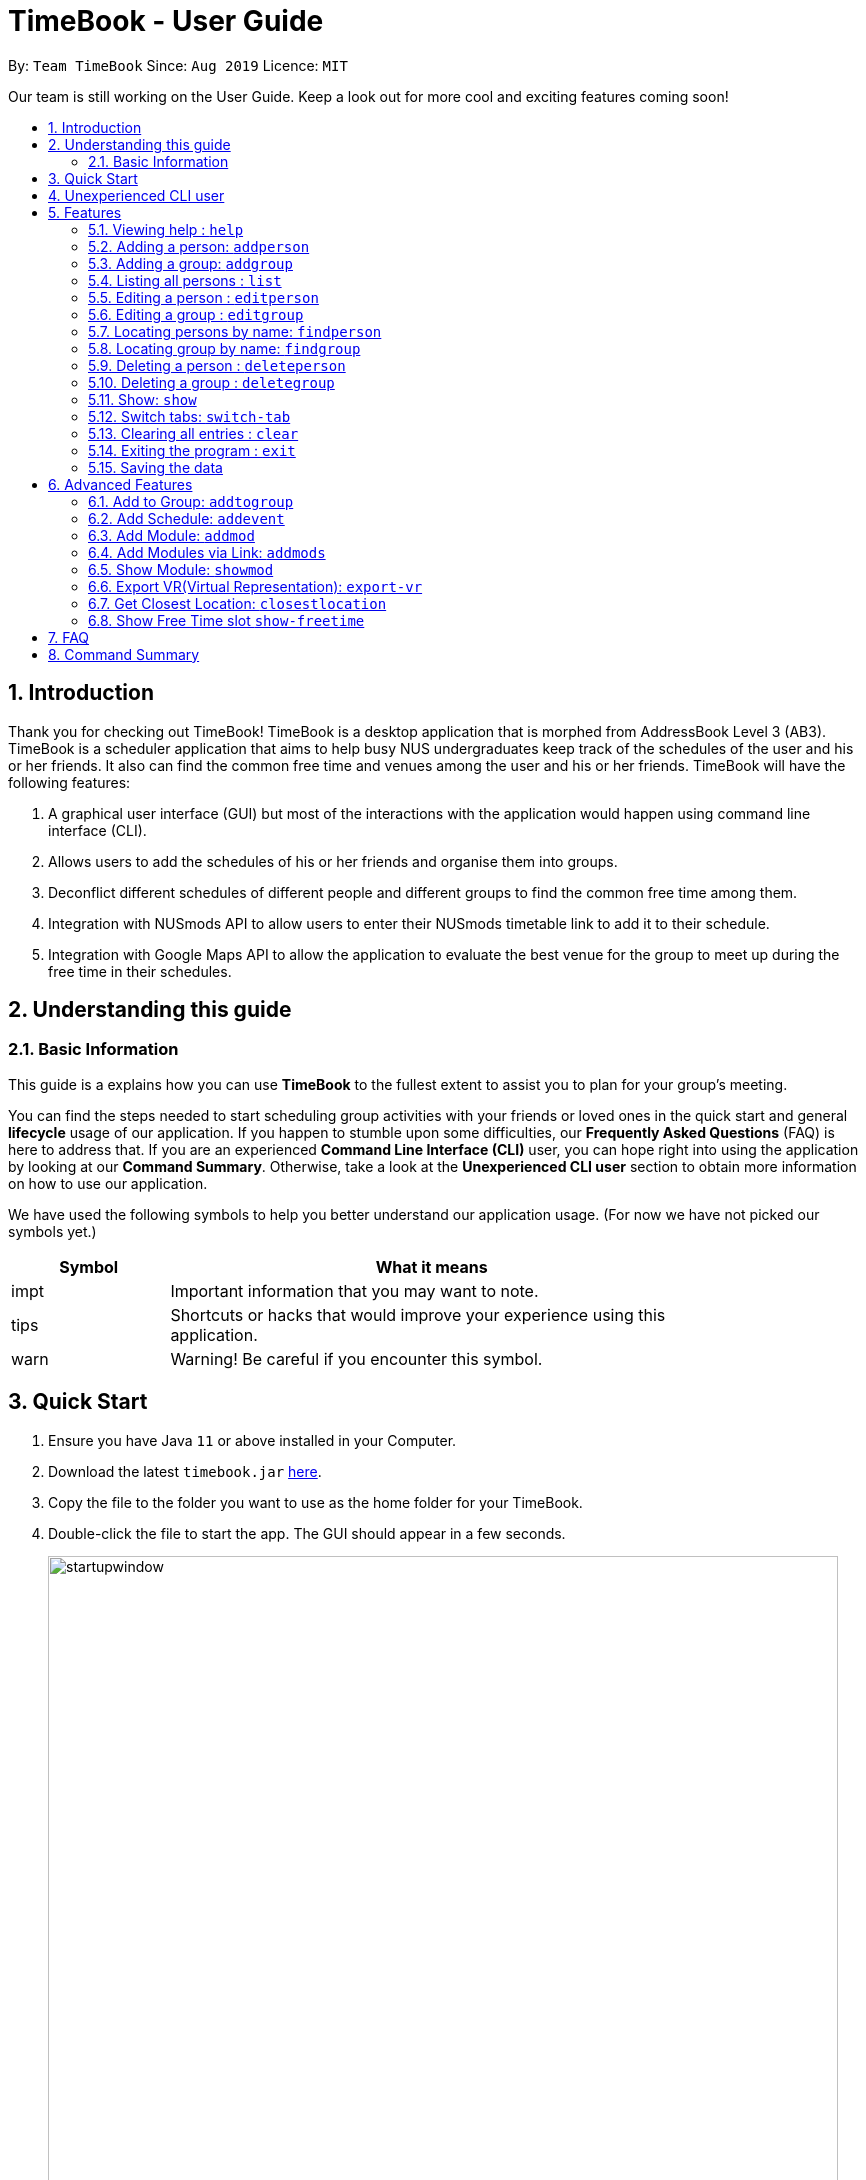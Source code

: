 = TimeBook - User Guide
:site-section: UserGuide
:toc:
:toc-title:
:toc-placement: preamble
:sectnums:
:imagesDir: images
:stylesDir: stylesheets
:xrefstyle: full
:experimental:
ifdef::env-github[]
:tip-caption: :bulb:
:note-caption: :information_source:
endif::[]
:repoURL: https://github.com/AY1920S1-CS2103T-T10-4/main

By: `Team TimeBook`      Since: `Aug 2019`      Licence: `MIT`

Our team is still working on the User Guide. Keep a look out for more cool and exciting features coming soon!

== Introduction

Thank you for checking out TimeBook! TimeBook is a desktop application that is morphed from AddressBook Level 3 (AB3). TimeBook is a scheduler application that aims to help busy NUS undergraduates keep track of the schedules of the user and his or her friends. It also can find the common free time and venues among the user and his or her friends. TimeBook will have the following features:

.  A graphical user interface (GUI) but most of the interactions with the application would happen using command line interface (CLI).
.  Allows users to add the schedules of his or her friends and organise them into groups.
.  Deconflict different schedules of different people and different groups to find the common free time among them.
.  Integration with NUSmods API to allow users to enter their NUSmods timetable link to add it to their schedule.
.  Integration with Google Maps API to allow the application to evaluate the best venue for the group to meet up during the free time in their schedules.

== Understanding this guide
=== Basic Information
This guide is a explains how you can use *TimeBook* to the fullest extent to assist you to plan for your group's meeting.

You can find the steps needed to start scheduling group activities with your friends or loved ones in the quick start and general
*lifecycle* usage of our application. If you happen to stumble upon some difficulties, our *Frequently Asked Questions* (FAQ) is
here to address that. If you are an experienced *Command Line Interface (CLI)* user, you can hope right into using the application by
looking at our *Command Summary*. Otherwise, take a look at the *Unexperienced CLI user* section to obtain more information on how
to use our application.

We have used the following symbols to help you better understand our application usage. (For now we have not picked our symbols yet.)

[width="80%",cols="^3, ^10",options="header"]
|====
| Symbol | What it means
| impt | Important information that you may want to note.
| tips | Shortcuts or hacks that would improve your experience using this application.
| warn | Warning! Be careful if you encounter this symbol.
|====

== Quick Start

.  Ensure you have Java `11` or above installed in your Computer.
.  Download the latest `timebook.jar` link:{repoURL}/releases[here].
.  Copy the file to the folder you want to use as the home folder for your TimeBook.
.  Double-click the file to start the app. The GUI should appear in a few seconds.
+
image::startupwindow.png[width="790"]
+
.  Type the command in the command box and press kbd:[Enter] to execute it. +
e.g. typing *`help`* and pressing kbd:[Enter] will open the help window.
.  Some example commands you can try:

* *`list`* : lists all information in TimeBook.
* *`addperson`* `n/John Doe p/98765432 e/johnd@example.com a/John street, block 123, #01-01` : adds a contact named `John Doe` to the TimeBook.
* *`deleteperson`* `n/John Doe` : deletes the person named `John Doe` from the TimeBook.
* *`addgroup`* `g/CS2103` : adds a new group called `CS2103` to the TimeBook.
* *`addtogroup`* `n/John Doe` `g/CS2103` : Adds a person `John Doe` into the group `CS2103`.
* *`exit`* : exits the app

.  Refer to <<Features>> for details of each command.

== Unexperienced CLI user

Unlike most applications, where you use your mouse to interact with the application such as scrolling and clicking, our application
mostly use the *Command Line Interface*. Most of the time, you would be interacting with the application through typing commands in the
command box of the application.

You can play around with the commands in the *Command Summary* to get yourself warmed up.


[[Features]]
== Features

====
*Command Format*

* Words in `UPPER_CASE` are the parameters to be supplied by the user e.g. in `addperson n/NAME`, `NAME` is a parameter which can be used as `addperson n/John Doe`.
* Items in square brackets are optional e.g `n/NAME [t/TAG]` can be used as `n/John Doe t/friend` or as `n/John Doe`.
* Items with `…`​ after them can be used multiple times including zero times e.g. `[t/TAG]...` can be used as `{nbsp}` (i.e. 0 times), `t/friend`, `t/friend t/family` etc.
* Parameters can be in any order e.g. if the command specifies `n/NAME p/PHONE_NUMBER`, `p/PHONE_NUMBER n/NAME` is also acceptable.
====

=== Viewing help : `help`

Format: `help`

=== Adding a person: `addperson`

Adds a person to the TimeBook +
Format: `addperson n/NAME [p/PHONE] [em/EMAIL] [a/ADDRESS] [r/REMARK] [tag/TAG]... [c/NUS_MOD_LINK]`

Examples:

* `addperson n/Catherine em/catherineCanCook@imail.com`
* `addperson n/John Doe em/JohnDoe@imail.com c/23F6B742CE`

=== Adding a group: `addgroup`

Adds a group to the TimeBook +
Format: `addgroup g/GROUP_NAME [r/GROUP_REMARK]`

Examples:

* `addgroup g/CS2103 r/Project Group`
* `addgroup g/Friends`

=== Listing all persons : `list`

Shows a list of all persons in the TimeBook. +
Format: `list`

=== Editing a person : `editperson`

Edits an existing person in the TimeBook. +
Format: `editperson ed/PERSON_NAME [n/NAME] [p/PHONE] [em/EMAIL] [a/ADDRESS] [r/REMARK] [tag/TAG]...`

****
* Edits the person specified by `PERSON_NAME`.
* At least one of the optional fields must be provided.
* Existing values will be updated to the input values.
* When editing tags, the existing tags of the person will be removed i.e adding of tags is not cumulative.
* You can remove all the person's tags by typing `tag/` without specifying any tags after it.
****

Examples:

* `editperson ed/John Doe p/91234567 em/johndoe@example.com` +
Edits the phone number and email address of the person with name 'John Doe' to be `91234567` and `johndoe@example.com` respectively.
* `edit ed/Betsy n/Betsy Crower tag/` +
Edits the person 'Betsy' to a new name 'Betsy Crower' and clears all existing tags.

=== Editing a group : `editgroup`

Edits an existing group in the TimeBook. +
Format: `editgroup ed/GROUP_NAME [g/GROUP_NAME] [r/GROUP_REMARK]`

****
* Edits the group specified by `GROUP_NAME`.
* At least one of the optional fields must be provided.
* Existing values will be updated to the input values.
****

Examples:

* `editgroup ed/CS2103 g/CS3203 r/Project Discussion Group` +
Edits the group specified by group name 'CS2103' with a new group name 'CS3203' and group remark `Project Discussion Group` respectively.

=== Locating persons by name: `findperson`

Finds the person whose name contains the given keyword. +
Format: `findperson n/NAME`

****
* Only the name is searched.
* Only full words will be matched e.g. `Han` will not match `Hans`
* Shows the person in the tabs panel.
****

=== Locating group by name: `findgroup`

Finds the group whose name contains the given keyword. +
Format: `findgroup g/GROUP_NAME`

****
* Only the group name is searched.
* Only full words will be matched
* Shows the group in the tabs panel.
****

// tag::delete[]
=== Deleting a person : `deleteperson`

Deletes the specified person from the TimeBook. +
Format: `deleteperson n/NAME`

****
* Removes the person from all the groups they are in
* Deletes the person specified by 'NAME'
****

Examples:

* `deleteperson n/Benedict` +
Deletes the person named `Benedict` from the TimeBook.

=== Deleting a group : `deletegroup`

Deletes the specified group from the TimeBook. +
Format: `deletegroup g/GROUP_NAME`

****
* Deletes the group specified by 'GROUP_NAME'
* The people who were in this group will not be deleted.
****

Examples:

* `deletegroup g/CS2103` +
Deletes the 'CS2103' group from the TimeBook.

=== Show: `show`
==== Show person:
Shows details of a person. +
Format: `show n/NAME`

****
* Shows the full name, address, email, phone number and schedule of this person.
****

Examples:

* Type `show n/Tim` in the command line as shown below: +

image::showpersoncommand.png[]
Hit the kbd:[Enter] key and you should see details of the person! You should see a window similar to the one below.

image::showpersonresult.png[]

==== Show group:
Shows the details of a group. +
Format: `show g/GROUP_NAME`

****
* Shows the description, members and aggregated schedules for this group.
****

Examples:

* Type `show g/Team1` in the command line as shown below +

image::showgroupcommand.png[]

Hit the kbd:[Enter] key and you should see the details of this group in a similar window below.

image::showgroupresult.png[]

*****
tip: You can use the command `n` to help you navigate through the schedule view without touching your mouse!
*****

=== Switch tabs: `switch-tab`
You can switch the tab of *Person* and *Group* using this command.
Format: `switch-tab`

// end::delete[]
=== Clearing all entries : `clear`

Clears all entries from the time book. +
Format: `clear`

=== Exiting the program : `exit`

Exits the program. +
Format: `exit`

=== Saving the data

TimeBook data are saved in the hard disk automatically after any command that changes the data. +
There is no need to save manually.

== Advanced Features

=== Add to Group: `addtogroup`

Adds a person specified by 'NAME' into a group specified by 'GROUP_NAME' in the TimeBook.
Format:

* `addtogroup n/NAME g/GROUP_NAME`

Examples:

* `addtogroup n/John g/CS2103`

=== Add Schedule: `addevent`

Adds an event into the schedule of a person in the TimeBook. Only schedules without clashes between time slots can be added to the TimeBook.
Can be used to mark a person as unavailable either on one-off dates or on a particular day every week +
Format:

* `addevent n/NAME e/EVENT_NAME t/DATETIME` +
* `addevent n/NAME c/NUS_MOD_LINK`

Examples:

* `addevent n/John e/Math Lecture t/26092019:1300-26092019:1400-LT25`
* `addevent n/John c/23F6B742CE`

=== Add Module: `addmod`

Adds an NUS module as an event to a person's schedule in TimeBook. It checks and ensures classes are available for the module in the academic year and semester before adding to the person's schedule. Default values for `ACADEMIC_YEAR` is 2019/2020 and `SEMESTER` is 1.

Format:

* `addmod n/NAME m/MODULE_CODE class/CLASS_NUMBERS(comma-separated) [ay/ACADEMIC_YEAR] [s/SEMESTER]` +

Examples:

* `addmod n/John m/CS2103T class/G01,T5`
* `addmod n/John m/CS2103T class/G01,T5 ay/2018/2019`
* `addmod n/John m/CS2103T class/G01,T5 ay/2019/2020 s/1`

=== Add Modules via Link: `addmods`

Adds NUS modules given the NUSMods share link, as events to a person's schedule in TimeBook.

Format:

* `addmods n/NAME l/NUSMODS_SHARE_LINK` +

Examples:

* `addmods n/John l/https://nusmods.com/timetable/sem-1/share?CS2101=&CS2103T=LEC:G05&CS3230=LEC:1,TUT:08&CS3243=TUT:07,LEC:1&GEQ1000=TUT:D17`
* `addmods n/Bob l/https://nusmods.com/timetable/sem-1/share?CS2101=&CS2103T=LEC:G05&CS3230=LEC:1,TUT:08&CS3243=TUT:07,LEC:1&GEQ1000=TUT:D17`

=== Show Module: `showmod`

Shows the schedule of available classes for the module in the academic year and semester. Default values for `ACADEMIC_YEAR` is 2019/2020 and `SEMESTER` is 1.

Format:

* `showmod m/MODULE_CODE [ay/ACADEMIC_YEAR] [s/SEMESTER]`

Examples:

* `showmod m/CS2103T`
* `showmod m/GEQ1000 ay/2019/2020`
* `showmod m/CS3230 ay/2019/2020 s/2`

=== Export VR(Virtual Representation): `export-vr`

This feature is currently work in progress!

Exports a visualisation representation of the schedule (timetable) of a group or person(s) to a PNG file+
Format:

* `export-vr [n/NAME]` +
* `export-vr [g/GROUP_NAME]` +

Examples:

* `export-vr g/CS2103T Team project`
* `export-vr n/John Doe`

//=== Export ICS: `export-ics`
//
//Output the free time for a certain group as an ics file. This ics file could be imported into google calendar. +
//Format:
//
//* `export-ics OUTPUT_FILENAME` +
//
//Examples:
//
//* `Export-ics -n CS3230T`

//=== Import ICS: `import-ics`
//
//Import the ics file of an individual. +
//Format:
//
//* `import-ics NAME FILEPATH` +
//
//Examples:
//
//* `Import-ics -t individual -n Catherine -p /data/timetable.ics`

=== Get Closest Location: `closestlocation`

This command is used to get the closest common location among a list of locations you entered.

Boundaries of this command:

. We define closest common location as the location that requires the least average time to travel to from the
locations stated in the list.
. We only support locations that are from NUSMods. Any other location would be voided and not be taken into
consideration for the computation of the closest location.

Format:

* `closestlocation l/LOCATIONA LOCATIONB ...` +

Examples:

* `closestlocation l/LT16 LT15 AS5`

=== Show Free Time slot `show-freetime`

*Overview*
When the command is executed a popup will appear that shows the closest common location for a particular free time slot in a group.

image::FreeTimePopup.png[]

_Description_

There are three main information that you will see when you execute the command.

. The Closest common location will be shown on the top right corner.
. The picture on google maps of the closest common location will be shown below the header.
. The full details of will be shown on the left side of the popup.
.. Second and third closest location will be shown
.. The average time to reach the location for the various choices
.. A list of voided location that TimeBook does not support

Format:

* `show-freetime g/GROUP_NAME id/SLOT_NUMBER` +

Examples:

* `show-freetime g/CS2103T id/2`

== FAQ

*Q*: How do I transfer my data to another Computer? +
*A*: Install the app in the other computer and overwrite the empty data file it creates with the file that contains the data of your previous TimeBook folder.

== Command Summary

* *List/Show All Persons* : `list`
* *Add Person* `addperson n/NAME [p/PHONE] [em/EMAIL] [a/ADDRESS] [r/REMARK] [tag/TAG]... [c/NUS_MOD_LINK]` +
e.g. `addperson n/James Ho p/22224444 em/jamesho@example.com a/123, Clementi Rd, 1234665 r/Always helpful tag/friend tag/colleague`
* *Edit Person* : `editperson ed/PERSON_NAME [n/NAME] [p/PHONE] [em/EMAIL] [a/ADDRESS] [r/REMARK] [tag/TAG]...` +
e.g. `editperson ed/James Lee em/jameslee@example.com`
* *Delete Person* : `delete n/NAME` +
e.g. `deleteperson n/Benedict`
* *Find Person* : `findperson n/NAME` +
e.g. `findperson n/James Jake`
* *Add Event to Person's Schedule* : `addevent n/NAME e/EVENT_NAME t/DATETIME` +
e.g. `addevent n/John e/Math Lecture t/26092019:1300-26092019:1400-LT25`
* *Add Module to Person's Schedule* : `addmod n/NAME m/MODULE_CODE class/CLASS_NUMBERS(comma-separated) [ay/ACADEMIC_YEAR] [s/SEMESTER]` +
e.g. `addmod n/John m/CS2103T class/G01,T5 ay/2019/2020 s/1`
* *Add Modules to Person's Schedule via NUSMods Link* : `addmods n/NAME l/NUSMODS_SHARE_LINK` +
e.g. `addmods n/John l/https://nusmods.com/timetable/sem-1/share?CS2101=&CS2103T=LEC:G05&CS3230=LEC:1,TUT:08&CS3243=TUT:07,LEC:1&GEQ1000=TUT:D17`
* *Show Module Classes Schedule* : `showmod m/MODULE_CODE [ay/ACADEMIC_YEAR] [s/SEMESTER]` +
e.g. `showmod m/CS3230 ay/2019/2020 s/2`
* *Show Person Details and Schedule* : `show n/NAME` +
e.g. `show n/James Lee`
* *Add Group* `addgroup g/GROUP_NAME [r/GROUP_REMARK]` +
e.g. `addgroup g/CS2103 r/Project Group`
* *Add Person to Group* : `addtogroup n/NAME g/GROUP_NAME` +
e.g. `addtogroup n/John g/CS2103`
* *Edit Group* `editgroup ed/GROUP_NAME [g/GROUP_NAME] [r/GROUP_REMARK]` +
e.g. `editgroup ed/CS2103 g/CS3203 r/Project Discussion Group`
* *Delete Group* : `deletegroup g/GROUP_NAME` +
e.g. `deletegroup g/CS2103`
* *Find Group* : `findgroup g/GROUP_NAME` +
e.g. `findgroup g/CS2103`
* *Show Group Details and Schedule* : `show g/GROUP_NAME` +
e.g. `show g/CS2030 T2`
* *Export Visual Representation* : `export-vr [n/NAME]… [g/GROUP_NAME]… o/SAVE_LOCATION` +
e.g. `export-vr g/TimeBook o/timetable.jpg`
* *Closest Location* : `closestlocation l/LOCATIONA LOCATIONB ...` +
e.g. `closestlocation l/LT16 LT15 AS5`
* *Show Free Time Slot* : `show-freetime g/GROUP_NAME id/SLOT_NUMBER` +
e.g. `show-freetime g/CS2103T id/2`
* *Help* : `help`
* *Clear* : `clear`
* *Exit* : `exit`

